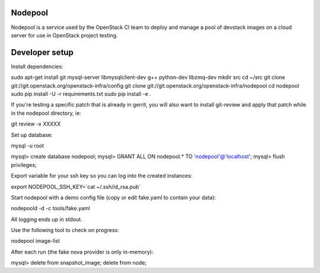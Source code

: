 Nodepool
========

Nodepool is a service used by the OpenStack CI team to deploy and manage a pool
of devstack images on a cloud server for use in OpenStack project testing.

Developer setup
===============

Install dependencies:

sudo apt-get install git mysql-server libmysqlclient-dev g++ python-dev libzmq-dev
mkdir src
cd ~/src
git clone git://git.openstack.org/openstack-infra/config
git clone git://git.openstack.org/openstack-infra/nodepool
cd nodepool
sudo pip install -U -r requirements.txt
sudo pip install -e .

If you're testing a specific patch that is already in gerrit, you will also
want to install git-review and apply that patch while in the nodepool
directory, ie:

git review -x XXXXX

Set up database:

mysql -u root

mysql> create database nodepool;
mysql> GRANT ALL ON nodepool.* TO 'nodepool'@'localhost';
mysql> flush privileges;

Export variable for your ssh key so you can log into the created instances:

export NODEPOOL_SSH_KEY=`cat ~/.ssh/id_rsa.pub`

Start nodepool with a demo config file (copy or edit fake.yaml
to contain your data):

nodepoold -d -c tools/fake.yaml

All logging ends up in stdout.

Use the following tool to check on progress:

nodepool image-list

After each run (the fake nova provider is only in-memory):

mysql> delete from snapshot_image; delete from node;
